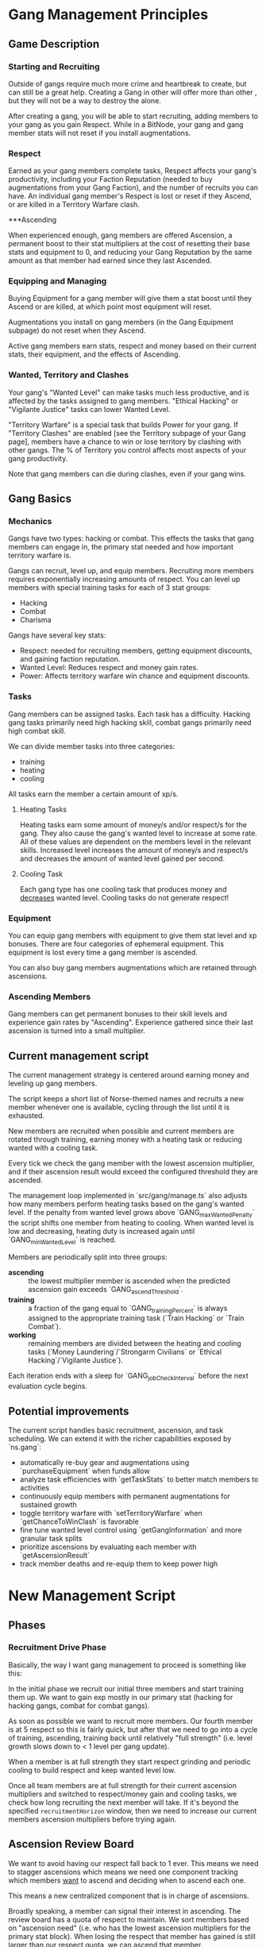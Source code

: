 * Gang Management Principles

** Game Description

*** Starting and Recruiting

Outside of gangs require much more crime and heartbreak to create, but
can still be a great help. Creating a Gang in other will offer more
than other , but they will not be a way to destroy the alone.

After creating a gang, you will be able to start recruiting, adding
members to your gang as you gain Respect. While in a BitNode, your
gang and gang member stats will not reset if you install
augmentations.

*** Respect

Earned as your gang members complete tasks, Respect affects your
gang's productivity, including your Faction Reputation (needed to buy
augmentations from your Gang Faction), and the number of recruits you
can have. An individual gang member's Respect is lost or reset if they
Ascend, or are killed in a Territory Warfare clash.

***Ascending

When experienced enough, gang members are offered Ascension, a
permanent boost to their stat multipliers at the cost of resetting
their base stats and equipment to 0, and reducing your Gang Reputation
by the same amount as that member had earned since they last Ascended.

*** Equipping and Managing

Buying Equipment for a gang member will give them a stat boost until
they Ascend or are killed, at which point most equipment will reset.

Augmentations you install on gang members (in the Gang Equipment
subpage) do not reset when they Ascend.

Active gang members earn stats, respect and money based on their
current stats, their equipment, and the effects of Ascending.

*** Wanted, Territory and Clashes

Your gang's "Wanted Level" can make tasks much less productive, and is
affected by the tasks assigned to gang members. "Ethical Hacking" or
"Vigilante Justice" tasks can lower Wanted Level.

"Territory Warfare" is a special task that builds Power for your
gang. If "Territory Clashes" are enabled [see the Territory subpage of
your Gang page], members have a chance to win or lose territory by
clashing with other gangs. The % of Territory you control affects most
aspects of your gang productivity.

Note that gang members can die during clashes, even if your gang wins.

** Gang Basics

*** Mechanics

Gangs have two types: hacking or combat. This effects the tasks that
gang members can engage in, the primary stat needed and how important
territory warfare is.

Gangs can recruit, level up, and equip members. Recruiting more
members requires exponentially increasing amounts of respect. You can
level up members with special training tasks for each of 3 stat
groups:

 - Hacking
 - Combat
 - Charisma

Gangs have several key stats:

 - Respect: needed for recruiting members, getting equipment
            discounts, and gaining faction reputation.
 - Wanted Level: Reduces respect and money gain rates.
 - Power: Affects territory warfare win chance and equipment discounts.

*** Tasks

Gang members can be assigned tasks. Each task has a
difficulty. Hacking gang tasks primarily need high hacking skill,
combat gangs primarily need high combat skill.

We can divide member tasks into three categories:

 - training
 - heating
 - cooling

All tasks earn the member a certain amount of xp/s.

**** Heating Tasks

Heating tasks earn some amount of money/s and/or respect/s for the
gang. They also cause the gang's wanted level to increase at some
rate. All of these values are dependent on the members level in the
relevant skills. Increased level increases the amount of money/s and
respect/s and decreases the amount of wanted level gained per second.

**** Cooling Task

Each gang type has one cooling task that produces money and
_decreases_ wanted level. Cooling tasks do not generate respect!


*** Equipment

You can equip gang members with equipment to give them stat level and
xp bonuses. There are four categories of ephemeral equipment. This
equipment is lost every time a gang member is ascended.

You can also buy gang members augmentations which are retained through
ascensions.

*** Ascending Members

Gang members can get permanent bonuses to their skill levels and
experience gain rates by "Ascending". Experience gathered since their
last ascension is turned into a small multiplier.


** Current management script

The current management strategy is centered around earning money and
leveling up gang members.

The script keeps a short list of Norse-themed names and recruits a new
member whenever one is available, cycling through the list until it is
exhausted.

New members are recruited when possible and current members are
rotated through training, earning money with a heating task or
reducing wanted with a cooling task.

Every tick we check the gang member with the lowest ascension
multiplier, and if their ascension result would exceed the configured
threshold they are ascended.

The management loop implemented in `src/gang/manage.ts` also adjusts how
many members perform heating tasks based on the gang's wanted level.
If the penalty from wanted level grows above `GANG_maxWantedPenalty` the
script shifts one member from heating to cooling. When wanted level is
low and decreasing, heating duty is increased again until `GANG_minWantedLevel`
is reached.

Members are periodically split into three groups:

 - *ascending* :: the lowest multiplier member is ascended when the
                  predicted ascension gain exceeds
                  `GANG_ascendThreshold`.
 - *training* :: a fraction of the gang equal to `GANG_trainingPercent`
                 is always assigned to the appropriate training task
                 (`Train Hacking` or `Train Combat`).
 - *working* :: remaining members are divided between the heating and
                cooling tasks (`Money Laundering`/`Strongarm Civilians`
                or `Ethical Hacking`/`Vigilante Justice`).

Each iteration ends with a sleep for `GANG_jobCheckInterval` before the
next evaluation cycle begins.

** Potential improvements

The current script handles basic recruitment, ascension, and task scheduling. We can extend it with the richer capabilities exposed by `ns.gang`:

- automatically re-buy gear and augmentations using `purchaseEquipment` when funds allow
- analyze task efficiencies with `getTaskStats` to better match members to activities
- continuously equip members with permanent augmentations for sustained growth
- toggle territory warfare with `setTerritoryWarfare` when `getChanceToWinClash` is favorable
- fine tune wanted level control using `getGangInformation` and more granular task splits
- prioritize ascensions by evaluating each member with `getAscensionResult`
- track member deaths and re-equip them to keep power high


* New Management Script

** Phases

*** Recruitment Drive Phase

Basically, the way I want gang management to proceed is something like
this:

In the initial phase we recruit our initial three members and start
training them up. We want to gain exp mostly in our primary stat
(hacking for hacking gangs, combat for combat gangs).

As soon as possible we want to recruit more members. Our fourth member
is at 5 respect so this is fairly quick, but after that we need to go
into a cycle of training, ascending, training back until relatively
"full strength" (i.e. level growth slows down to < 1 level per gang
update).

When a member is at full strength they start respect grinding and
periodic cooling to build respect and keep wanted level low.

Once all team members are at full strength for their current ascension
multipliers and switched to respect/money gain and cooling tasks, we
check how long recruiting the next member will take. If it's beyond
the specified ~recruitmentHorizon~ window, then we need to increase
our current members ascension multipliers before trying again.


** Ascension Review Board

We want to avoid having our respect fall back to 1 ever. This means we
need to stagger ascensions which means we need one component tracking
which members _want_ to ascend and deciding when to ascend each one.

This means a new centralized component that is in charge of
ascensions.

Broadly speaking, a member can signal their interest in ascending. The
review board has a quota of respect to maintain. We sort members based
on "ascension need" (i.e. who has the lowest ascension multipliers for
the primary stat block). When losing the respect that member has
gained is still larger than our respect quota, we can ascend that
member.

This respect quota strategy will have a natural throttling effect and
ensure we don't ascend everyone at once. Sorting members by ascension
multiplier means that newer members will tend to be ascended first
until they catch up to older members with higher multipliers, and the
more respect a member has earned the longer it will take before the
gang as a whole can replace the respect they've earned and they are
allowed to ascend.


** Quartermaster

Gear buying strategy probably depends on the gang phase we're in.

During recruitment we're likely to be strapped for cash even with
hacking bringing in money.

At all phases we want to distribute the equipment we can buy with our
current budget equitably. This means that we want to equip members
that are training, and that have the lowest multipliers first, but we
don't want to overinvest in any one member.

With staggered ascensions the gang should generate much more money and
respect overall meaning gear prices will be lower and we'll have a
higher budget for buying equipment.

There are still nuances to work out in the gear buying system, like
when do we buy augments.

***  Augments

Should be handled separately from regular gear because of how much
more expensive they are. They also only need to be bought once so
they're an investment in the future. Probably prioritize new members
to help them catch up and get the longest term return on investing in
the augment.


** Pitfalls

*** Wanted Penalty Calculation

If we watch "wanted penalty" exclusively there's a local issue where
at 1 respect, 1 wanted (minimum wanted level) the penalty is
50%. There's no way to decrease the wanted level from 1 so the only
way to decrease the penalty is to increase the respect.
